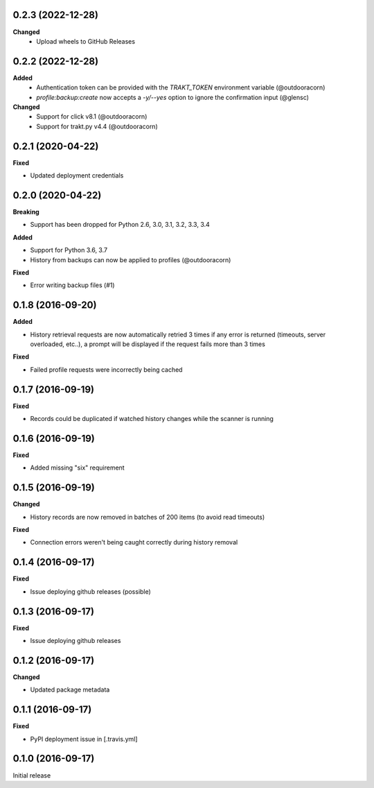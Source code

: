 0.2.3 (2022-12-28)
------------------
**Changed**
 - Upload wheels to GitHub Releases

0.2.2 (2022-12-28)
------------------
**Added**
 - Authentication token can be provided with the `TRAKT_TOKEN` environment variable (@outdooracorn)
 - `profile:backup:create` now accepts a `-y/--yes` option to ignore the confirmation input (@glensc)

**Changed**
 - Support for click v8.1 (@outdooracorn)
 - Support for trakt.py v4.4 (@outdooracorn)

0.2.1 (2020-04-22)
------------------
**Fixed**

- Updated deployment credentials

0.2.0 (2020-04-22)
------------------
**Breaking**

- Support has been dropped for Python 2.6, 3.0, 3.1, 3.2, 3.3, 3.4

**Added**

- Support for Python 3.6, 3.7
- History from backups can now be applied to profiles (@outdooracorn)

**Fixed**

- Error writing backup files (#1)

0.1.8 (2016-09-20)
------------------
**Added**

- History retrieval requests are now automatically retried 3 times if any error is returned (timeouts, server overloaded, etc..), a prompt will be displayed if the request fails more than 3 times

**Fixed**

- Failed profile requests were incorrectly being cached

0.1.7 (2016-09-19)
------------------
**Fixed**

- Records could be duplicated if watched history changes while the scanner is running

0.1.6 (2016-09-19)
------------------
**Fixed**

- Added missing "six" requirement

0.1.5 (2016-09-19)
------------------
**Changed**

- History records are now removed in batches of 200 items (to avoid read timeouts)

**Fixed**

- Connection errors weren't being caught correctly during history removal

0.1.4 (2016-09-17)
------------------
**Fixed**

- Issue deploying github releases (possible)

0.1.3 (2016-09-17)
------------------
**Fixed**

- Issue deploying github releases

0.1.2 (2016-09-17)
------------------
**Changed**

- Updated package metadata

0.1.1 (2016-09-17)
------------------
**Fixed**

- PyPI deployment issue in [.travis.yml]

0.1.0 (2016-09-17)
------------------
Initial release
